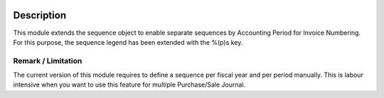 .. image:: https://img.shields.io/badge/licence-AGPL--3-blue.svg
    :alt: License

Description
===========

This module extends the sequence object to enable separate sequences by Accounting Period for Invoice Numbering.
For this purpose, the sequence legend has been extended with the %(p)s key.

Remark / Limitation
-------------------

The current version of this module requires to define a sequence per fiscal year and per period manually.
This is labour intensive when you want to use this feature for multiple Purchase/Sale Journal.

